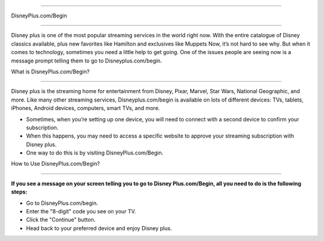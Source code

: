 ############

DisneyPlus.com/Begin

############

.. image:: Screenshot_4-removebg-preview.png
      :width: 350px    
      :align: center    
      :height: 100px    
      :alt:    
      :target: https://dis.activateprod.online/


Disney plus is one of the most popular streaming services in the world right now. With the entire catalogue of Disney classics available, plus new favorites like Hamilton and exclusives like Muppets Now, it’s not hard to see why. But when it comes to technology, sometimes you need a little help to get going. One of the issues people are seeing now is a message prompt telling them to go to Disneyplus.com/begin.




What is DisneyPlus.com/Begin?

####




Disney plus is the streaming home for entertainment from Disney, Pixar, Marvel, Star Wars, National Geographic, and more. Like many other streaming services, Disneyplus.com/begin is available on lots of different devices: TVs, tablets, iPhones, Android devices, computers, smart TVs, and more.

* Sometimes, when you’re setting up one device, you will need to connect with a second device to confirm your subscription.

* When this happens, you may need to access a specific website to approve your streaming subscription with Disney plus.

* One way to do this is by visiting DisneyPlus.com/Begin.





How to Use DisneyPlus.com/Begin?

####



**If you see a message on your screen telling you to go to Disney Plus.com/Begin, all you need to do is the following steps:** 

* Go to DisneyPlus.com/begin.

* Enter the "8-digit" code you see on your TV.

* Click the "Continue" button.

* Head back to your preferred device and enjoy Disney plus.
